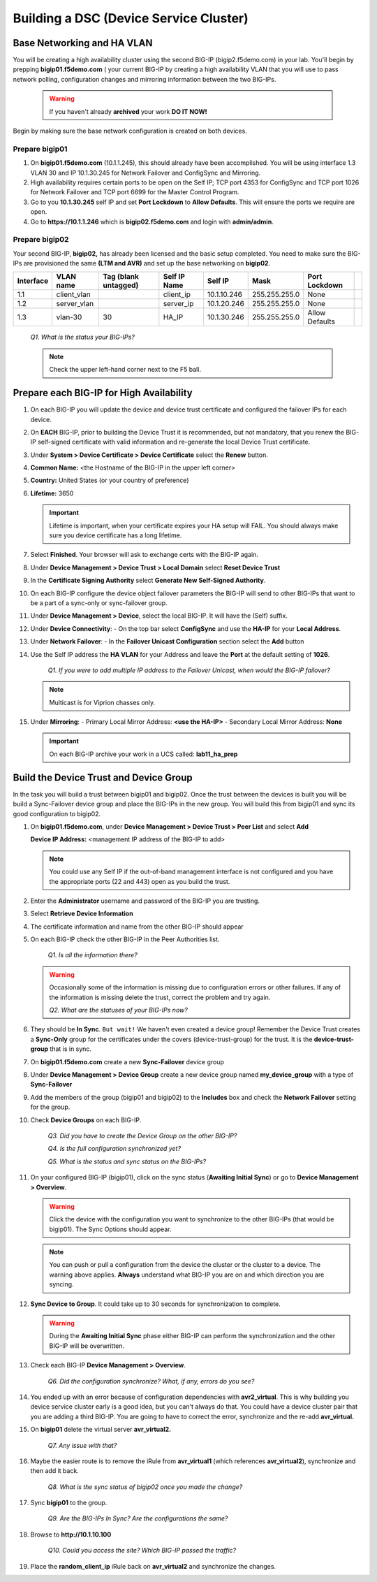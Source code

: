 Building a DSC (Device Service Cluster)
=======================================

Base Networking and HA VLAN
---------------------------

You will be creating a high availability cluster using the second BIG-IP (bigip2.f5demo.com) in your lab.  You'll begin by prepping **bigip01.f5demo.com** ( your current BIG-IP by creating a high availability VLAN that you will use to pass network polling, configuration changes and mirroring information between the two BIG-IPs.

   .. WARNING::

      If you haven't already **archived** your work **DO IT NOW!**

Begin by making sure the base network configuration is created on both devices.

Prepare bigip01
~~~~~~~~~~~~~~~

#. On **bigip01.f5demo.com** (10.1.1.245), this should already have been accomplished. You will be using interface 1.3 VLAN 30 and IP 10.1.30.245 for Network Failover and ConfigSync and Mirroring.

#. High availability requires certain ports to be open on the Self IP; TCP port 4353 for ConfigSync and TCP port 1026 for Network Failover and TCP port 6699 for the Master Control Program.

#. Go to you **10.1.30.245** self IP and set **Port Lockdown** to **Allow Defaults**. This will ensure the ports we require are open.

#. Go to **https://10.1.1.246** which is **bigip02.f5demo.com** and login with **admin/admin**.

Prepare bigip02
~~~~~~~~~~~~~~~

Your second BIG-IP, **bigip02,** has already been licensed and the basic setup completed. You need to make sure the BIG-IPs are provisioned the same **(LTM and AVR)** and set up the base networking on **bigip02**.

+-------------+----------------+------------------------+----------------+---------------+-----------------+------------------+----+
| Interface   | VLAN name      | Tag (blank untagged)   | Self IP Name   | Self IP       | Mask            | Port Lockdown    |    |
+=============+================+========================+================+===============+=================+==================+====+
| 1.1         | client\_vlan   |                        | client\_ip     | 10.1.10.246   | 255.255.255.0   | None             |    |
+-------------+----------------+------------------------+----------------+---------------+-----------------+------------------+----+
| 1.2         | server\_vlan   |                        | server\_ip     | 10.1.20.246   | 255.255.255.0   | None             |    |
+-------------+----------------+------------------------+----------------+---------------+-----------------+------------------+----+
| 1.3         | vlan-30        | 30                     | HA\_IP         | 10.1.30.246   | 255.255.255.0   | Allow Defaults   |    |
+-------------+----------------+------------------------+----------------+---------------+-----------------+------------------+----+

   *Q1. What is the status your BIG-IPs?*

   .. NOTE:: 

      Check the upper left-hand corner next to the F5 ball.

Prepare each BIG-IP for High Availability
-----------------------------------------

#. On each BIG-IP you will update the device and device trust certificate and configured the failover IPs for each device.

#. On **EACH** BIG-IP, prior to building the Device Trust it is recommended, but not mandatory, that you renew the BIG-IP self-signed certificate with valid information and re-generate the local Device Trust certificate.

#. Under **System > Device Certificate > Device Certificate** select the **Renew** button.

#. **Common Name:** <the Hostname of the BIG-IP in the upper left corner>

#. **Country:** United States (or your country of preference)

#. **Lifetime:** 3650

   .. IMPORTANT::

      Lifetime is important, when your certificate expires your HA setup will FAIL.
      You should always make sure you device certificate has a long lifetime.

#. Select **Finished**. Your browser will ask to exchange certs with the BIG-IP again.

#. Under **Device Management > Device Trust > Local Domain** select **Reset Device Trust**

#. In the **Certificate Signing Authority** select **Generate New Self-Signed Authority**.

#. On each BIG-IP configure the device object failover parameters the BIG-IP will send to other BIG-IPs that want to be a part of a sync-only or sync-failover group.

#. Under **Device Management > Device**, select the local BIG-IP. It will have the (Self) suffix.

#. Under **Device Connectivity**:
   - On the top bar select **ConfigSync** and use the **HA-IP** for your **Local Address**.

#. Under **Network Failover**:
   - In the **Failover Unicast Configuration** section select the **Add** button

#. Use the Self IP address the **HA VLAN** for your Address and leave the **Port** at the default setting of **1026**.

      *Q1. If you were to add multiple IP address to the Failover Unicast, when would the BIG-IP failover?*

   .. NOTE:: 
      
      Multicast is for Viprion chasses only.

#. Under **Mirroring**:
   - Primary Local Mirror Address: **<use the HA-IP>**
   - Secondary Local Mirror Address: **None**

   .. IMPORTANT:: 

      On each BIG-IP archive your work in a UCS called: **lab11\_ha\_prep**

Build the Device Trust and Device Group
---------------------------------------

In the task you will build a trust between bigip01 and bigip02. Once the trust between the devices is built you will be build a Sync-Failover device group and place the BIG-IPs in the new group. You will build this from bigip01 and sync its good configuration to bigip02.

#. On **bigip01.f5demo.com**, under **Device Management > Device Trust > Peer List** and select **Add**

   **Device IP Address:** <management IP address of the BIG-IP to add>

   .. NOTE:: 
      You could use any Self IP if the out-of-band management interface is not
      configured and you have the appropriate ports (22 and 443) open as you build the trust.

#. Enter the **Administrator** username and password of the BIG-IP you are trusting.

#. Select **Retrieve Device Information**

#. The certificate information and name from the other BIG-IP should appear

#. On each BIG-IP check the other BIG-IP in the Peer Authorities list.

      *Q1. Is all the information there?*

   .. WARNING::

      Occasionally some of the information is missing due to configuration errors or other failures.  If any of the information is missing delete the trust, correct the problem and try again.

      *Q2. What are the statuses of your BIG-IPs now?*

#. They should be **In Sync**. ``But wait!`` We haven't even created a device group! Remember the Device Trust creates a **Sync-Only** group for the certificates under the covers (device-trust-group) for the trust.  It is the **device-trust-group** that is in sync.

#. On **bigip01.f5demo.com** create a new **Sync-Failover** device group

#. Under **Device Management > Device Group** create a new device group named **my\_device\_group** with a type of **Sync-Failover**

#. Add the members of the group (bigip01 and bigip02) to the **Includes** box and check the **Network Failover** setting for the group.

#. Check **Device Groups** on each BIG-IP.

      *Q3. Did you have to create the Device Group on the other BIG-IP?*

      *Q4. Is the full configuration synchronized yet?*

      *Q5. What is the status and sync status on the BIG-IPs?*

#. On your configured BIG-IP (bigip01), click on the sync status (**Awaiting Initial Sync**) or go to **Device Management > Overview**.

   .. WARNING::

      Click the device with the configuration you want to synchronize to the other BIG-IPs (that would be bigip01). The Sync Options should appear.

   .. NOTE::

      You can push or pull a configuration from the device the cluster or the cluster to a device.  The warning above applies.  **Always** understand what BIG-IP you are on and which direction you are syncing.

#. **Sync Device to Group**. It could take up to 30 seconds for synchronization to complete.

   .. WARNING:: 

      During the **Awaiting Initial Sync** phase either BIG-IP can perform the synchronization and the other BIG-IP will be overwritten.

#. Check each BIG-IP **Device Management > Overview**.

      *Q6. Did the configuration synchronize? What, if any, errors do you see?*

#. You ended up with an error because of configuration dependencies with **avr2\_virtual**. This is why building you device service cluster early is a good idea, but you can't always do that. You could have a device cluster pair that you are adding a third BIG-IP. You are going to have to correct the error, synchronize and the re-add **avr\_virtual.**

#. On **bigip01** delete the virtual server **avr\_virtual2.**

      *Q7. Any issue with that?*

#. Maybe the easier route is to remove the iRule from **avr\_virtual1** (which references **avr\_virtual2**), synchronize and then add it back.

      *Q8. What is the sync status of bigip02 once you made the change?*

#. Sync **bigip01** to the group.

      *Q9. Are the BIG-IPs In Sync? Are the configurations the same?*

#. Browse to **http://10.1.10.100**

      *Q10. Could you access the site? Which BIG-IP passed the traffic?*

#. Place the **random\_client\_ip** iRule back on **avr\_virtual2** and synchronize the changes.
